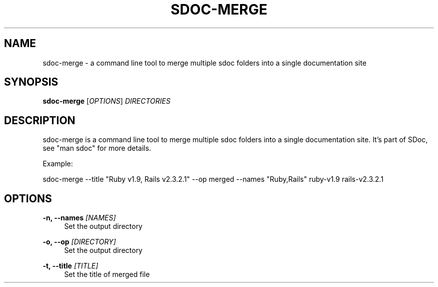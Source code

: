 '\" t
.\"     Title: sdoc-merge
.\"    Author: [FIXME: author] [see http://docbook.sf.net/el/author]
.\" Generator: DocBook XSL Stylesheets v1.78.1 <http://docbook.sf.net/>
.\"      Date: 08/06/2013
.\"    Manual: \ \&
.\"    Source: \ \&
.\"  Language: English
.\"
.TH "SDOC\-MERGE" "1" "08/06/2013" "\ \&" "\ \&"
.\" -----------------------------------------------------------------
.\" * Define some portability stuff
.\" -----------------------------------------------------------------
.\" ~~~~~~~~~~~~~~~~~~~~~~~~~~~~~~~~~~~~~~~~~~~~~~~~~~~~~~~~~~~~~~~~~
.\" http://bugs.debian.org/507673
.\" http://lists.gnu.org/archive/html/groff/2009-02/msg00013.html
.\" ~~~~~~~~~~~~~~~~~~~~~~~~~~~~~~~~~~~~~~~~~~~~~~~~~~~~~~~~~~~~~~~~~
.ie \n(.g .ds Aq \(aq
.el       .ds Aq '
.\" -----------------------------------------------------------------
.\" * set default formatting
.\" -----------------------------------------------------------------
.\" disable hyphenation
.nh
.\" disable justification (adjust text to left margin only)
.ad l
.\" -----------------------------------------------------------------
.\" * MAIN CONTENT STARTS HERE *
.\" -----------------------------------------------------------------
.SH "NAME"
sdoc-merge \- a command line tool to merge multiple sdoc folders into a single documentation site
.SH "SYNOPSIS"
.sp
\fBsdoc\-merge\fR [\fIOPTIONS\fR] \fIDIRECTORIES\fR
.SH "DESCRIPTION"
.sp
sdoc\-merge is a command line tool to merge multiple sdoc folders into a single documentation site\&. It\(cqs part of SDoc, see "man sdoc" for more details\&.
.sp
Example:
.sp
sdoc\-merge \-\-title "Ruby v1\&.9, Rails v2\&.3\&.2\&.1" \-\-op merged \-\-names "Ruby,Rails" ruby\-v1\&.9 rails\-v2\&.3\&.2\&.1
.SH "OPTIONS"
.PP
\fB\-n, \-\-names\fR \fI[NAMES]\fR
.RS 4
Set the output directory
.RE
.PP
\fB\-o, \-\-op\fR \fI[DIRECTORY]\fR
.RS 4
Set the output directory
.RE
.PP
\fB\-t, \-\-title\fR \fI[TITLE]\fR
.RS 4
Set the title of merged file
.RE
